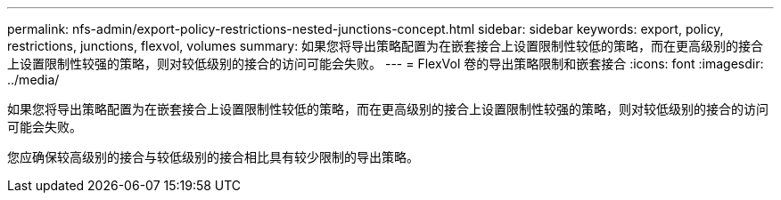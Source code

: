 ---
permalink: nfs-admin/export-policy-restrictions-nested-junctions-concept.html 
sidebar: sidebar 
keywords: export, policy, restrictions, junctions, flexvol, volumes 
summary: 如果您将导出策略配置为在嵌套接合上设置限制性较低的策略，而在更高级别的接合上设置限制性较强的策略，则对较低级别的接合的访问可能会失败。 
---
= FlexVol 卷的导出策略限制和嵌套接合
:icons: font
:imagesdir: ../media/


[role="lead"]
如果您将导出策略配置为在嵌套接合上设置限制性较低的策略，而在更高级别的接合上设置限制性较强的策略，则对较低级别的接合的访问可能会失败。

您应确保较高级别的接合与较低级别的接合相比具有较少限制的导出策略。

